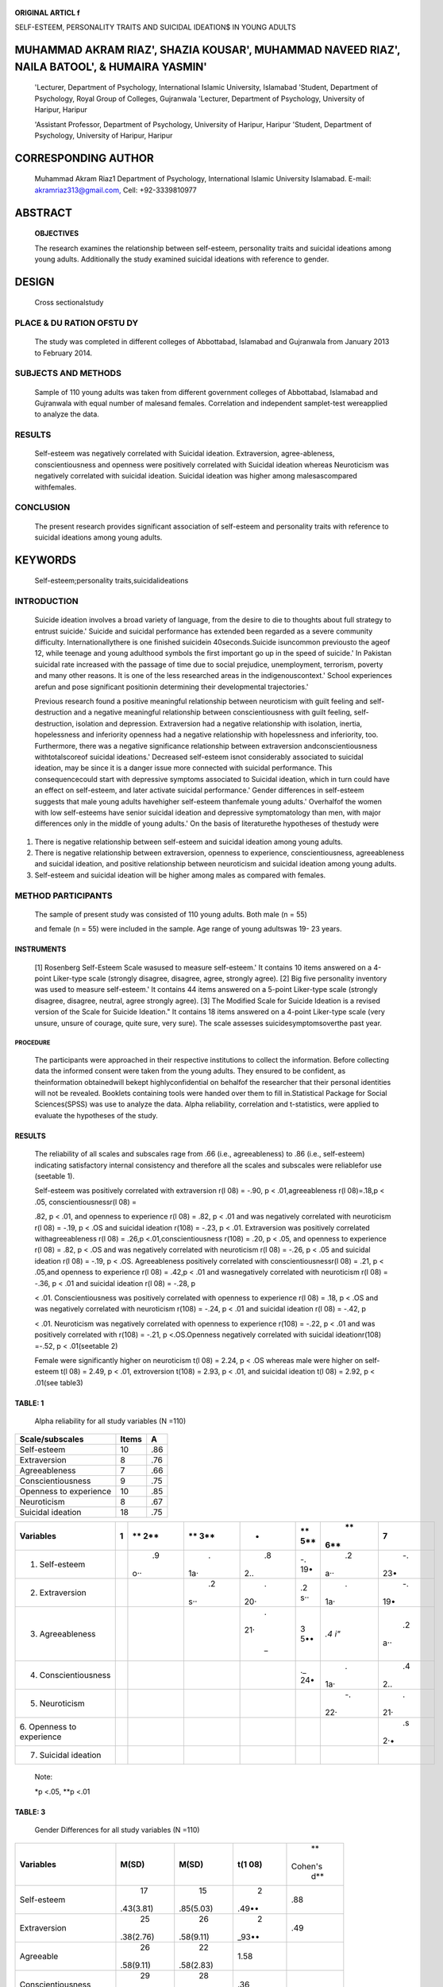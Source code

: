    .. image:: media/image1.png
      :width: 1.48354in
      :height: 0.18365in

|image1|\ **ORIGINAL ARTICL f**

SELF-ESTEEM, PERSONALITY TRAITS AND SUICIDAL IDEATION$ IN YOUNG ADULTS

MUHAMMAD AKRAM RIAZ', SHAZIA KOUSAR', MUHAMMAD NAVEED RIAZ', NAILA BATOOL', & HUMAIRA YASMIN'
=============================================================================================

   'Lecturer, Department of Psychology, International Islamic
   University, Islamabad 'Student, Department of Psychology, Royal Group
   of Colleges, Gujranwala 'Lecturer, Department of Psychology,
   University of Haripur, Haripur

   'Assistant Professor, Department of Psychology, University of
   Haripur, Haripur 'Student, Department of Psychology, University of
   Haripur, Haripur

CORRESPONDING AUTHOR
====================

   Muhammad Akram Riaz1 Department of Psychology, International Islamic
   University Islamabad. E-mail:
   `akramriaz313@gmail.com, <mailto:akramriaz313@gmail.com>`__ Cell:
   +92-3339810977

ABSTRACT
========

   **OBJECTIVES**

   The research examines the relationship between self-esteem,
   personality traits and suicidal ideations among young adults.
   Additionally the study examined suicidal ideations with reference to
   gender.

DESIGN
======

   Cross sectionalstudy

PLACE & DU RATION OFSTU DY
--------------------------

   The study was completed in different colleges of Abbottabad,
   Islamabad and Gujranwala from January 2013 to February 2014.

SUBJECTS AND METHODS
--------------------

   Sample of 110 young adults was taken from different government
   colleges of Abbottabad, Islamabad and Gujranwala with equal number of
   malesand females. Correlation and independent samplet-test
   wereapplied to analyze the data.

RESULTS
-------

   Self-esteem was negatively correlated with Suicidal ideation.
   Extraversion, agree-ableness, conscientiousness and openness were
   positively correlated with Suicidal ideation whereas Neuroticism was
   negatively correlated with suicidal ideation. Suicidal ideation was
   higher among malesascompared withfemales.

CONCLUSION
----------

   The present research provides significant association of self-esteem
   and personality traits with reference to suicidal ideations among
   young adults.

KEYWORDS
========

   Self-esteem;personality traits,suicidalideations

INTRODUCTION
------------

   Suicide ideation involves a broad variety of language, from the
   desire to die to thoughts about full strategy to entrust suicide.'
   Suicide and suicidal performance has extended been regarded as a
   severe community difficulty. Internationallythere is one finished
   suicidein 40seconds.Suicide isuncommon previousto the ageof 12, while
   teenage and young adulthood symbols the first important go up in the
   speed of suicide.' In Pakistan suicidal rate increased with the
   passage of time due to social prejudice, unemployment, terrorism,
   poverty and many other reasons. It is one of the less researched
   areas in the indigenouscontext.' School experiences arefun and pose
   significant positionin determining their developmental trajectories.'

   Previous research found a positive meaningful relationship between
   neuroticism with guilt feeling and self-destruction and a negative
   meaningful relationship between conscientiousness with guilt feeling,
   self-destruction, isolation and depression. Extraversion had a
   negative relationship with isolation, inertia, hopelessness and
   inferiority openness had a negative relationship with hopelessness
   and inferiority, too. Furthermore, there was a negative significance
   relationship between extraversion andconscientiousness
   withtotalscoreof suicidal ideations.' Decreased self-esteem isnot
   considerably associated to suicidal ideation, may be since it is a
   danger issue more connected with suicidal performance. This
   consequencecould start with depressive symptoms associated to
   Suicidal ideation, which in turn could have an effect on self-esteem,
   and later activate suicidal performance.' Gender differences in
   self-esteem suggests that male young adults havehigher self-esteem
   thanfemale young adults.' Overhalfof the women with low self-esteems
   have senior suicidal ideation and depressive symptomatology than men,
   with major differences only in the middle of young adults.' On the
   basis of literaturethe hypotheses of thestudy were

1. There is negative relationship between self-esteem and suicidal
   ideation among young adults.

2. There is negative relationship between extraversion, openness to
   experience, conscientiousness, agreeableness and suicidal ideation,
   and positive relationship between neuroticism and suicidal ideation
   among young adults.

3. Self-esteem and suicidal ideation will be higher among males as
   compared with females.

METHOD PARTICIPANTS
-------------------

   The sample of present study was consisted of 110 young adults. Both
   male (n = 55)

   .. image:: media/image3.jpeg
      :width: 1.4925in
      :height: 0.18365in

   and female (n = 55) were included in the sample. Age range of young
   adultswas 19- 23 years.

INSTRUMENTS
^^^^^^^^^^^

   [1] Rosenberg Self-Esteem Scale wasused to measure self-esteem.' It
   contains 10 items answered on a 4-point Liker-type scale (strongly
   disagree, disagree, agree, strongly agree). [2] Big five personality
   inventory was used to measure self-esteem.' It contains 44 items
   answered on a 5-point Liker-type scale (strongly disagree, disagree,
   neutral, agree strongly agree). [3] The Modified Scale for Suicide
   Ideation is a revised version of the Scale for Suicide Ideation." It
   contains 18 items answered on a 4-point Liker-type scale (very
   unsure, unsure of courage, quite sure, very sure). The scale assesses
   suicidesymptomsoverthe past year.

PROCEDURE
~~~~~~~~~

   The participants were approached in their respective institutions to
   collect the information. Before collecting data the informed consent
   were taken from the young adults. They ensured to be confident, as
   theinformation obtainedwill bekept highlyconfidential on behalfof the
   researcher that their personal identities will not be revealed.
   Booklets containing tools were handed over them to fill
   in.Statistical Package for Social Sciences(SPSS) was use to analyze
   the data. Alpha reliability, correlation and t-statistics, were
   applied to evaluate the hypotheses of the study.

.. _results-1:

RESULTS
^^^^^^^

   The reliability of all scales and subscales rage from .66 (i.e.,
   agreeableness) to .86 (i.e., self-esteem) indicating satisfactory
   internal consistency and therefore all the scales and subscales were
   reliablefor use (seetable 1).

   Self-esteem was positively correlated with extraversion r(l 08) =
   -.90, p < .01,agreeableness r(l 08)=.18,p < .05, conscientiousnessr(l
   08) =

   .82, p < .01, and openness to experience r(l 08) = .82, p < .01 and
   was negatively correlated with neuroticism r(l 08) = -.19, p < .OS
   and suicidal ideation r(108) = -.23, p < .01. Extraversion was
   positively correlated withagreeableness r(l 08) = .26,p
   <.01,conscientiousness r(108) = .20, p < .05, and openness to
   experience r(l 08) = .82, p < .OS and was negatively correlated with
   neuroticism r(l 08) = -.26, p < .05 and suicidal ideation r(l 08) =
   -.19, p < .OS. Agreeableness positively correlated with
   conscientiousnessr(l 08) = .21, p < .05,and openness to experience
   r(l 08) = .42,p < .01 and wasnegatively correlated with neuroticism
   r(l 08) = -.36, p < .01 and suicidal ideation r(l 08) = -.28, p

   < .01. Conscientiousness was positively correlated with openness to
   experience r(l 08) = .18, p < .OS and was negatively correlated with
   neuroticism r(108) = -.24, p < .01 and suicidal ideation r(l 08) =
   -.42, p

   < .01. Neuroticism was negatively correlated with openness to
   experience r(108) = -.22, p < .01 and was positively correlated with
   r(108) = -.21, p <.OS.Openness negatively correlated with suicidal
   ideationr(108) =-.52, p < .01(seetable 2)

   Female were significantly higher on neuroticism t(l 08) = 2.24, p <
   .OS whereas male were higher on self-esteem t(l 08) = 2.49, p < .01,
   extroversion t(108) = 2.93, p < .01, and suicidal ideation t(l 08) =
   2.92, p < .01(see table3)

TABLE: 1
^^^^^^^^

   Alpha reliability for all study variables (N =110)

+------------------------------------+----------------+----------------+
|    **Scale/subscales**             |    **Items**   |    **A**       |
+====================================+================+================+
|    Self-esteem                     |    10          |    .86         |
+------------------------------------+----------------+----------------+
|    Extraversion                    |    8           |    .76         |
+------------------------------------+----------------+----------------+
|    Agreeableness                   |    7           |    .66         |
+------------------------------------+----------------+----------------+
|    Conscientiousness               |    9           |    .75         |
+------------------------------------+----------------+----------------+
|    Openness to experience          |    10          |    .85         |
+------------------------------------+----------------+----------------+
|    Neuroticism                     |    8           |    .67         |
+------------------------------------+----------------+----------------+
|    Suicidal ideation               |    18          |    .75         |
+------------------------------------+----------------+----------------+

+---------------------------+---+-----+-----+-----+-----+-----+-----+
|    **Variables**          |   | **  | **  |     | **  |     | 7   |
|                           |   | 2** | 3** |   • | 5** |  ** |     |
|                           |   |     |     |     |     | 6** |     |
|                           | 1 |     |     |     |     |     |     |
+===========================+===+=====+=====+=====+=====+=====+=====+
|    1. Self-esteem         |   |     |     |     | -.  |     |     |
|                           |   |  .9 |   . |  .8 | 19• |  .2 |  -. |
|                           |   | o·· | 1a· | 2.. |     | a·· | 23• |
+---------------------------+---+-----+-----+-----+-----+-----+-----+
|    2. Extraversion        |   |     |     |     | .2  |     |     |
|                           |   |     |  .2 |   . | s·· |   . |  -. |
|                           |   |     | s·· | 20· |     | 1a· | 19• |
+---------------------------+---+-----+-----+-----+-----+-----+-----+
|    3. Agreeableness       |   |     |     |     | 3   |     |     |
|                           |   |     |     |   . | 5•• | *.4 |  .2 |
|                           |   |     |     | 21· |     | i"* | a·· |
|                           |   |     |     |     |     |     |     |
|                           |   |     |     |  \_ |     |     |     |
+---------------------------+---+-----+-----+-----+-----+-----+-----+
|    4. Conscientiousness   |   |     |     |     | ._  |     |     |
|                           |   |     |     |     | 24• |   . |  .4 |
|                           |   |     |     |     |     | 1a· | 2.. |
+---------------------------+---+-----+-----+-----+-----+-----+-----+
|    5. Neuroticism         |   |     |     |     |     |     |     |
|                           |   |     |     |     |     |  -. |   . |
|                           |   |     |     |     |     | 22· | 21· |
+---------------------------+---+-----+-----+-----+-----+-----+-----+
|    6. Openness to         |   |     |     |     |     |     |     |
|    experience             |   |     |     |     |     |     |  .s |
|                           |   |     |     |     |     |     | 2·• |
+---------------------------+---+-----+-----+-----+-----+-----+-----+
|    7. Suicidal ideation   |   |     |     |     |     |     |     |
+---------------------------+---+-----+-----+-----+-----+-----+-----+

..

   Note:

   \*p <.05, \**p <.01

TABLE: 3
^^^^^^^^

   Gender Differences for all study variables (N =110)

+-------------------------+-----------+-----------+-------+---------+
|    **Variables**        |           |           |       |    **   |
|                         | **M(SD)** | **M(SD)** | **t(1 | Cohen's |
|                         |           |           | 08)** |    d**  |
+-------------------------+-----------+-----------+-------+---------+
|    Self-esteem          |    17     |    15     |    2  |    .88  |
|                         | .43(3.81) | .85(5.03) | .49•• |         |
+-------------------------+-----------+-----------+-------+---------+
|    Extraversion         |    25     |    26     |    2  |    .49  |
|                         | .38(2.76) | .58(9.11) | _93•• |         |
+-------------------------+-----------+-----------+-------+---------+
|    Agreeable            |    26     |    22     |       |    ..   |
|                         | .58(9.11) | .58(2.83) |  1.58 |         |
+-------------------------+-----------+-----------+-------+---------+
|    Conscientiousness    |    29     |    28     |       |    ..   |
|                         | .00(5.36) | .70(2.67) |   .36 |         |
+-------------------------+-----------+-----------+-------+---------+
|    Openness to          |    31     |    32     |       |    .39  |
|    experience           | .34(4.15) | .94(4.19) |  1.01 |         |
+-------------------------+-----------+-----------+-------+---------+
|    Neuroticism          |    32     |    27     |       |    .73  |
|                         | .18(7.92) | .21(3.12) | 2.24• |         |
+-------------------------+-----------+-----------+-------+---------+
|    Suicidal ideation    |    15     |    18     |    2  |    1.12 |
|                         | .29(2.99) | .43(7.38) | .92·· |         |
+-------------------------+-----------+-----------+-------+---------+

..

   Note:

   \*p <.05, \**p <.01

DISCUSSION
~~~~~~~~~~

   The 1st hypothesis "There will benegative relationship between self­
   esteem and suicidal ideation among young adults was supported.
   Research evidences showed that important quantity of covariance
   between self-esteem and unconstructive existence experiences in the
   forecast of suicidal ideation was establish; but self-esteem
   explained a better quantity of inconsistency of suicidal ideation
   than did pressure."Unconstructive life actions also referred to as
   unpleasant or demanding life proceedings are key predictors of
   suicidalideation and performance."

   Findings of study proved 2nd and 3rd hypotheses of the study.
   Research optional that suicidal ideation was completely predicted by
   the neuroticism facets, annoyed friendliness and sadness, and
   unconstructively predicted by the carefulness facet of self-control

   .. image:: media/image4.jpeg
      :width: 1.49698in
      :height: 0.20156in

   results in suicidal ideation whereas other personality factors like
   extroversion, openness to experience, conscientiousness and
   agreeableness have negative association with suicidal ideation." It
   is proved by research suggested that neuroticism significant positive
   predictor of a history attempted suicide were optimistic lifetime the
   past of psychiatric disorder (particularly depression diagnoses), a
   lifetime the past of injection drug use, and a relations the past of
   suicide attempts."

   It is proved by many researches that suicidal behaviors occurred more
   frequently in females than males." It wasfound that as an adult grows
   he or she faces different sorts of changes that can be bodily or
   touching that have a great payment in teenage years self-esteem. The
   boys who have grown late they contrast themselves with the other boys
   of their similar age who feel more fit, male, and sure. On the other
   hand, the girls feel ill at ease and become very much conscious about
   them;when they get mature earlier.In this age, the boys and the girls
   quiteoften spend muchof their timeandpower in the lavatory to attain
   a sure type of seem. They attempt to fit in with their associates and
   it becomes very much significant for them to attaina senseof
   self-esteem."

.. _conclusion-1:

CONCLUSION
''''''''''

   Findings showed thatself-esteem and personality traits extraversion,
   agreeableness,conscientiousness,and openness to experience have
   negative correlation with suicidal ideation whereas neuroticism has
   positive correlation with suicidal ideation. Gender differences
   revealed that self-esteem and suicidal ideation were higher in female
   youngadultsthan their malecounterparts.

8.  Rosenberg **M.** Society and the adolescent self-image. Princeton,
    NJ.Princeton University Press,1965.

9.  Costa PT Jr, Mccrae RR. Four ways five factors are basic.
       Personality and Individual Differences 1992a;13: 653665.

10. MillerIW,Norman WH, Bishop SB, Dow M. The Modified Scale for

..

   Suicide Ideation: reliability and validity. Journal of counseling and
   clinicalpsychology 1986;54(5):724-725.

11. Baumeister RF. Suicide as escape. Psychological Review 1990;
    97:90113.

12. Bhar S, Ghahramanlou-Holloway M. Self-Esteem and Suicide

..

   Ideation in Psychiatric Outpatients. Suicide and Life­ Threatening
   Behavior. The American Association of Suicidology 2008;38(5):511-516.

13. Segal DL,Marty MA,Meyer WJ,Coolidge FL. Personality, suicidal
    ideation,and reasons for livingamong older adults.TheJournals of
    Gerontology, Series B. Psychological Sciences and Social Sciences
    2012;67(2):159166.

14. Brezo J, Paris J, Turecki G. Personality traits as correlates of
    suicidal ideation, suicide attempts, and suicide completions. A
    systematic review. Acta Psychiatrica Scandinavica 2006;113:180206.

15. Garrison CZ, McKeown RE, Valois RF, Vincent ML. Aggression,
    substance use, and suicidal behaviors in high school students.
    American Journal of Public Health 1993;83(2):179184.

16. Hill Collins P. Moving beyond gender: lntersectionality and
       scientific knowledge.In **M.M.**\ Ferree J.Lorber,& B.B.Hess
       (Eds.), Revisioning gender (pp.261 284).New York, Altamira, 2000.

..

   **ACKNOWLEDGEMENT**

   We oblige Royal Group of Colleges Gujranwala, Pakistan on supporting
   this study.

REFERENCES
''''''''''

1. Joiner TE, Jr Steer RA, Brown G, Beck AT, Pettit JW, Rudd MD.
      Worst-point suicidal plans: A dimension of suicidality predictive
      of past suicide attempts and eventual death by suicide. Behaviour
      Research and Therapy 2003;4l :1469-1480.

2. Jamison KR. An Epidemic of Death. NIGHT FALLS FAST Understanding
      Suicide (pp-432). New York, New YorkTimes, 1999.

3. Khan MM, Prince M. Beyond rates: The tragedy of suicide in
      Pakistan.Tropical Doctor 2003;33(2):67-9.

4. Roeser RW, Eccles JS, Strobel K. Linking the study of schooling and
      mental health: Selected issues and empirical illustrations at the
      level of the individual. Educational Psychologist 1998;
      33:153-176.

5. Ashoori A, Habibi Asgarabad M, Torkman Malayeri M, Javan Esma'li A.
      Relationship between suicidal ideation and personality in
      substance abusers.Journal of Behavioral Sciences 2009;
      3(3):249-255.

6. Tapia AJ, Barrios LM, Gonzalez-Forteza, C. Self-esteem,

..

   depressive symptomology, and suicidal ideation in young
   adults:Resultsof three studies.Salud Mental 2007;30(5): 20-26.

7. McMullin JA. Understanding social inequality. Intersections of class,
      age, gender, ethnicity, and race in Canada. Toronto, Oxford
      University Press, 2004.

.. |image1| image:: media/image2.png
   :width: 0.86285in
   :height: 0.82189in
